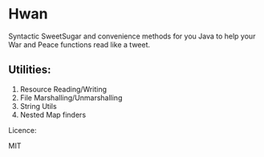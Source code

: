 * Hwan

Syntactic SweetSugar and convenience methods for you Java to help your War and Peace
functions read like a tweet.


** Utilities:

1. Resource Reading/Writing
2. File Marshalling/Unmarshalling
3. String Utils
4. Nested Map finders



Licence:

MIT
